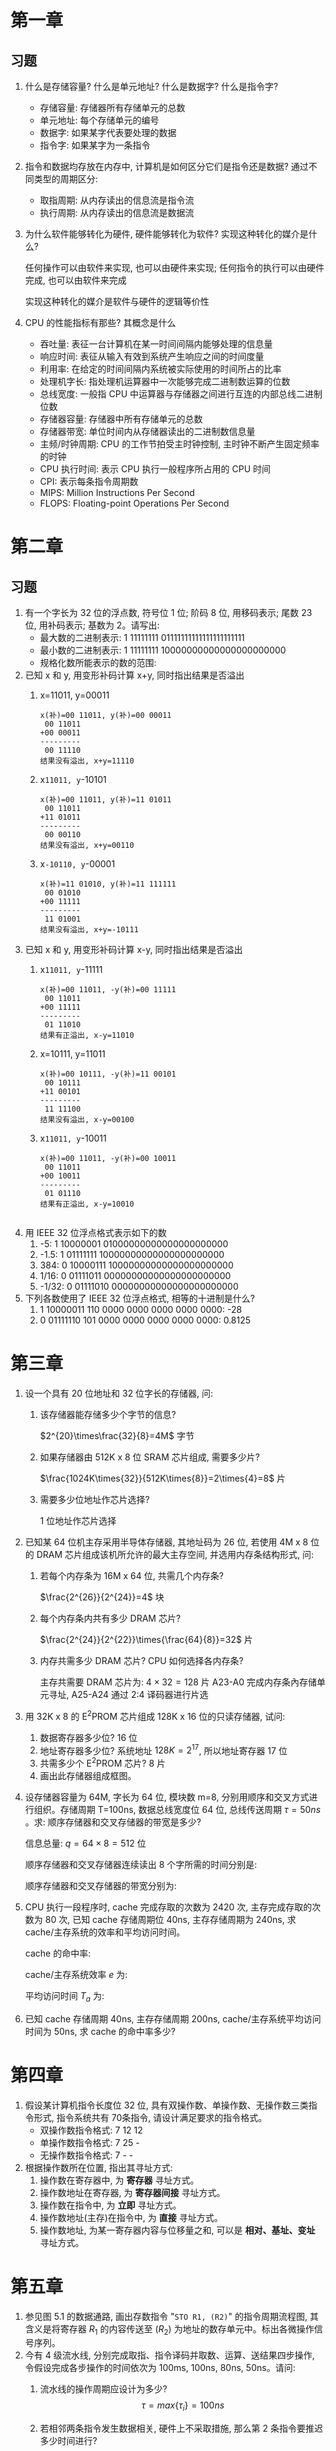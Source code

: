 * 第一章
** 习题
1. 什么是存储容量? 什么是单元地址? 什么是数据字? 什么是指令字?
   - 存储容量: 存储器所有存储单元的总数
   - 单元地址: 每个存储单元的编号
   - 数据字: 如果某字代表要处理的数据
   - 指令字: 如果某字为一条指令
2. 指令和数据均存放在内存中, 计算机是如何区分它们是指令还是数据?
   通过不同类型的周期区分:
   - 取指周期: 从内存读出的信息流是指令流
   - 执行周期: 从内存读出的信息流是数据流
3. 为什么软件能够转化为硬件, 硬件能够转化为软件? 实现这种转化的媒介是什么?

   任何操作可以由软件来实现, 也可以由硬件来实现; 任何指令的执行可以由硬件完成, 也可以由软件来完成

   实现这种转化的媒介是软件与硬件的逻辑等价性
4. CPU 的性能指标有那些? 其概念是什么
   - 吞吐量: 表征一台计算机在某一时间间隔内能够处理的信息量
   - 响应时间: 表征从输入有效到系统产生响应之间的时间度量
   - 利用率: 在给定的时间间隔内系统被实际使用的时间所占的比率
   - 处理机字长: 指处理机运算器中一次能够完成二进制数运算的位数
   - 总线宽度: 一般指 CPU 中运算器与存储器之间进行互连的内部总线二进制位数
   - 存储器容量: 存储器中所有存储单元的总数
   - 存储器带宽: 单位时间内从存储器读出的二进制数信息量
   - 主频/时钟周期: CPU 的工作节拍受主时钟控制, 主时钟不断产生固定频率的时钟
   - CPU 执行时间: 表示 CPU 执行一般程序所占用的 CPU 时间
   - CPI: 表示每条指令周期数
   - MIPS: Million Instructions Per Second
   - FLOPS: Floating-point Operations Per Second

* 第二章
** 习题
1. 有一个字长为 32 位的浮点数, 符号位 1 位; 阶码 8 位, 用移码表示; 尾数 23 位, 用补码表示; 基数为 2。请写出:
   - 最大数的二进制表示: 1 11111111 01111111111111111111111
   - 最小数的二进制表示: 1 11111111 10000000000000000000000
   - 规格化数所能表示的数的范围:
2. 已知 x 和 y, 用变形补码计算 x+y, 同时指出结果是否溢出
   1) x=11011, y=00011
      #+BEGIN_EXAMPLE
        x(补)=00 11011, y(补)=00 00011
         00 11011
        +00 00011
        ---------
         00 11110
        结果没有溢出, x+y=11110
      #+END_EXAMPLE
   2) x=11011, y=-10101
      #+BEGIN_EXAMPLE
        x(补)=00 11011, y(补)=11 01011
         00 11011
        +11 01011
        ---------
         00 00110
        结果没有溢出, x+y=00110
      #+END_EXAMPLE
   3) x=-10110, y=-00001
      #+BEGIN_EXAMPLE
        x(补)=11 01010, y(补)=11 111111
         00 01010
        +00 11111
        ---------
         11 01001
        结果没有溢出, x+y=-10111
      #+END_EXAMPLE
3. 已知 x 和 y, 用变形补码计算 x-y, 同时指出结果是否溢出
   1) x=11011, y=-11111
      #+BEGIN_EXAMPLE
        x(补)=00 11011, -y(补)=00 11111
         00 11011
        +00 11111
        ---------
         01 11010
        结果有正溢出, x-y=11010
      #+END_EXAMPLE
   2) x=10111, y=11011
      #+BEGIN_EXAMPLE
        x(补)=00 10111, -y(补)=11 00101
         00 10111
        +11 00101
        ---------
         11 11100
        结果没有溢出, x-y=00100
      #+END_EXAMPLE
   3) x=11011, y=-10011
      #+BEGIN_EXAMPLE
        x(补)=00 11011, -y(补)=00 10011
         00 11011
        +00 10011
        ---------
         01 01110
        结果有正溢出, x-y=10010

      #+END_EXAMPLE
4. 用 IEEE 32 位浮点格式表示如下的数
   1) -5: 1 10000001 01000000000000000000000
   2) -1.5: 1 01111111 10000000000000000000000
   3) 384: 0 10000111 10000000000000000000000
   4) 1/16: 0 01111011 00000000000000000000000
   5) -1/32: 0 01111010 00000000000000000000000
5. 下列各数使用了 IEEE 32 位浮点格式, 相等的十进制是什么?
   1) 1 10000011 110 0000 0000 0000 0000 0000: -28
   2) 0 01111110 101 0000 0000 0000 0000 0000: 0.8125
* 第三章
1. 设一个具有 20 位地址和 32 位字长的存储器, 问:
   1) 该存储器能存储多少个字节的信息?

      $2^{20}\times\frac{32}{8}=4M$ 字节
   2) 如果存储器由 512K x 8 位 SRAM 芯片组成, 需要多少片?

      $\frac{1024K\times{32}}{512K\times{8}}=2\times{4}=8$ 片
   3) 需要多少位地址作芯片选择?
      
      1 位地址作芯片选择
2. 已知某 64 位机主存采用半导体存储器, 其地址码为 26 位, 若使用 4M x 8 位的 DRAM 芯片组成该机所允许的最大主存空间, 并选用内存条结构形式, 问:
   1) 若每个内存条为 16M x 64 位, 共需几个内存条?

      $\frac{2^{26}}{2^{24}}=4$ 块
   2) 每个内存条内共有多少 DRAM 芯片?

      $\frac{2^{24}}{2^{22}}\times{\frac{64}{8}}=32$ 片
   3) 内存共需多少 DRAM 芯片? CPU 如何选择各内存条?

      主存共需要 DRAM 芯片为: $4\times{32}=128$ 片
      A23-A0 完成内存条內存储单元寻址, A25-A24 通过 2:4 译码器进行片选
3. 用 32K x 8 的 E^{2}PROM 芯片组成 128K x 16 位的只读存储器, 试问:
   1) 数据寄存器多少位? 16 位
   2) 地址寄存器多少位? 系统地址 $128K=2^{17}$, 所以地址寄存器 17 位
   3) 共需多少个 E^{2}PROM 芯片? 8 片
   4) 画出此存储器组成框图。
      [[file:image/screenshot_2018-10-31_09-52-15.png]]
4. 设存储器容量为 64M, 字长为 64 位, 模块数 m=8, 分别用顺序和交叉方式进行组织。存储周期 T=100ns, 数据总线宽度位 64 位, 总线传送周期 $\tau=50ns$ 。求: 顺序存储器和交叉存储器的带宽是多少?

   信息总量: $q=64\times{8}=512$ 位

   顺序存储器和交叉存储器连续读出 8 个字所需的时间分别是:
   #+BEGIN_SRC latex :results raw :exports none
     \begin{align}
       t_{1}&=mT=8\times{100ns}=8\times{10^{-7}}s\\
       t_{2}&=T+(m-1)\tau=100ns+7\times{50ns}-450ns=4.5*10^{-7}ns
     \end{align}
   #+END_SRC 
   #+RESULTS:
   \begin{align}
     t_{1}&=mT=8\times{100ns}=8\times{10^{-7}}s\\
     t_{2}&=T+(m-1)\tau=100ns+7\times{50ns}-450ns=4.5*10^{-7}ns
   \end{align}

   顺序存储器和交叉存储器的带宽分别为:

   #+BEGIN_SRC latex :results raw :exports none
     \begin{align}
       W_{1}=\frac{q}{t_{1}}=\frac{512}{8\times{10^{-7}}}=64\times{10^{7}}\\
       W_{2}=\frac{q}{t_{2}}=\frac{512}{4.5\times{10^{-7}}}=113.8\times{10^{7}}
     \end{align}
   #+END_SRC 
   #+RESULTS:
   \begin{align}
     W_{1}=\frac{q}{t_{1}}=\frac{512}{8\times{10^{-7}}}=64\times{10^{7}}\\
     W_{2}=\frac{q}{t_{2}}=\frac{512}{4.5\times{10^{-7}}}=113.8\times{10^{7}}
   \end{align}
5. CPU 执行一段程序时, cache 完成存取的次数为 2420 次, 主存完成存取的次数为 80 次, 已知 cache 存储周期位 40ns, 主存存储周期为 240ns, 求 cache/主存系统的效率和平均访问时间。

   cache 的命中率:

   #+BEGIN_SRC latex :results raw :exports none
     \begin{align}
       H&=\frac{N_{c}}{N_{c}+N_{m}}=\frac{2420}{2420+80}=0.968\\
       r&=\frac{T_{m}}{T_{c}}=\frac{240}{40}=6
     \end{align}
   #+END_SRC 

   #+RESULTS:
   \begin{align}
     H&=\frac{N_{c}}{N_{c}+N_{m}}=\frac{2420}{2420+80}=0.968\\
     r&=\frac{T_{m}}{T_{c}}=\frac{240}{40}=6
   \end{align}

   cache/主存系统效率 $e$ 为:

   #+BEGIN_SRC latex :results raw :exports none
     \begin{equation}
       e=\frac{1}{r+(1-r)H}\times{100\percent}=\frac{1}{6+(1-6)\times{0.968}}\times{100\percent}=86.2\percent
     \end{equation}
   #+END_SRC 

   #+RESULTS:
   \begin{equation}
     e=\frac{1}{r+(1-r)H}\times{100\percent}=\frac{1}{6+(1-6)\times{0.968}}\times{100\percent}=86.2\percent
   \end{equation}

   平均访问时间 $T_{a}$ 为:

   #+BEGIN_SRC latex :results raw :exports none
     \begin{equation}
       T_{a}=\frac{T_{c}}{e}=\frac{40ns}{0.862ns}=46.4ns
     \end{equation}
   #+END_SRC 

   #+RESULTS:
   \begin{equation}
     T_{a}=\frac{T_{c}}{e}=\frac{40ns}{0.862ns}=46.4ns
   \end{equation}
6. 已知 cache 存储周期 40ns, 主存存储周期 200ns, cache/主存系统平均访问时间为 50ns, 求 cache 的命中率多少?
   
   #+BEGIN_SRC latex :results raw :exports none
     \begin{align}
       h\times{t_{c}}+(1-h)\times{t_{m}}&=t_{a}\\
       h=\frac{t_{a}-t_{m}}{t_{c}-t_{m}}=\frac{50-200}{40-200}=93.75\percent
     \end{align}
   #+END_SRC 

   #+RESULTS:
   \begin{align}
     h\times{t_{c}}+(1-h)\times{t_{m}}&=t_{a}\\
     h=\frac{t_{a}-t_{m}}{t_{c}-t_{m}}=\frac{50-200}{40-200}=93.75\percent
   \end{align}
* 第四章
1. 假设某计算机指令长度位 32 位, 具有双操作数、单操作数、无操作数三类指令形式, 指令系统共有 70条指令, 请设计满足要求的指令格式。
   - 双操作数指令格式: 7 12 12
   - 单操作数指令格式: 7 25 -
   - 无操作数指令格式: 7 - -
2. 根据操作数所在位置, 指出其寻址方式:
   1) 操作数在寄存器中, 为 *寄存器* 寻址方式。
   2) 操作数地址在寄存器, 为 *寄存器间接* 寻址方式。
   3) 操作数在指令中, 为 *立即* 寻址方式。
   4) 操作数地址(主存)在指令中, 为 *直接* 寻址方式。
   5) 操作数地址, 为某一寄存器内容与位移量之和, 可以是 *相对、基址、变址* 寻址方式。
* 第五章
1. 参见图 5.1 的数据通路, 画出存数指令 "=STO R1, (R2)=" 的指令周期流程图, 其含义是将寄存器 $R_{1}$ 的内容传送至 $(R_{2})$ 为地址的数存单元中。标出各微操作信号序列。
   [[file:image/screenshot_2018-11-21_09-36-58.png]]
2. 今有 4 级流水线, 分别完成取指、指令译码并取数、运算、送结果四步操作, 令假设完成各步操作的时间依次为 100ms, 100ns, 80ns, 50ns。请问:
   1) 流水线的操作周期应设计为多少?
      $$\tau=max\{\tau_{i}\}=100ns$$
   2) 若相邻两条指令发生数据相关, 硬件上不采取措施, 那么第 2 条指令要推迟多少时间进行?
      
      至少延迟 2 个时钟周期
   3) 如果在硬件设计上加以改进, 至少需推迟多少时间?

      采用专用通路技术, 就可使流水线不发生停顿
3. 指令流水线有取值(IF)、译码(ID)、执行(EX)、访存(MEM)、写回寄存器堆(WB)五个过程段, 共有 20 条指令连续输入此流水线。
   1) 画出流水处理的时空图, 假设时钟周期为100ns。
     [[file:image/screenshot_2018-11-21_09-32-43.png]]
   2) 求流水线的实际吞吐率(单位时间里执行完毕的指令数)。
      $$H=\frac{n}{(K+n-1)\tau}=\frac{20}{(5+20-1)*100*10^{-9}}=8.33*10^{6}$$
   3) 求流水线的加速比
      $$S=\frac{T_{S}}{T_{P}}=\frac{n\tau K}{(K+n-1)\tau}=\frac{20*5}{20+5-1}=4.17$$
4. 判断以下三组指令中各存在那种类型的数据相关。
   1) 写后读 =RAW=
      #+BEGIN_EXAMPLE
        I1 LDA R1, A  ; M(A)->R1, M(A) 是存储器单元
        I2 ADD R2, R1 ; (R2)+(R1)->R2
      #+END_EXAMPLE
   2) 读后写 =WAR=
      #+BEGIN_EXAMPLE
        I3 ADD R3, R4 ; (R3)+(R4)->R3
        I4 MUL R4, R5 ; (R4)x(R5)->R4
      #+END_EXAMPLE
   3) 写后写 =WAW=
      #+BEGIN_EXAMPLE
        I5 LDA R6, B  ; M(B)->R6, M(B) 是存储器单元
        I6 MUL R6, R7 ; (R6)x(R7)->R6
      #+END_EXAMPLE
* 第六章
1. 说明总线结构对计算机性能的影响
   - 简化了硬件设计
   - 简化了系统结构
   - 系统扩展性好
   - 系统更新性能好
2. 画出菊花链方式的优先级判决逻辑电路图
   [[file:image/screenshot_2018-11-28_08-36-04.png]]
3. 画出独立请求方式的优先级判决逻辑电路图
   [[file:image/screenshot_2018-11-28_08-46-25.png]]
4. PCI 总线中三种桥的名称是什么? 它们的功能是什么?
   - 名称: HOST 桥、PCI/LAGACY 总线桥、PCI/PCI 桥
   - 功能: 
     - 它连接两条总线, 使彼此间相互通信。
     - 桥是一个总线转换部件, 可以把一条总线的地址空间映射到另一条总线的地址空间上, 从而使系统中任意一个总线主设备都能看到同样的一份地址表。
     - 桥可以实现总线间的猝发式传送, 可使所有的存取都按 CPU 的需要出现在总线上。
5. 比较 PCI 总线和 InfiniBand 标准的性能特点
   分布式仲裁不需要中央仲裁器, 每个潜在的主方功能模块都有自己的仲裁号和仲裁器。当它们有总线请求时, 把它们唯一的仲裁号发送到共享的仲裁总线上, 每个仲裁器将仲裁总线上得到的号与自己的号进行比较。如果仲裁总线上的号大, 则它的总线请求不予响应, 并撤消它的仲裁号。最后, 获胜者的仲裁号保留在仲裁总线上, 分布式仲裁是以优先级仲裁策略为基础。
* 第七章
1. 一光栅扫描图形显示器, 每帧有 1024x1024 像素, 可以显示 256 种颜色, 问刷新存储器容量至少需要多少?
   $$\frac{1024\times1024\times256}{8\times8}=1MB$$
2. 一个双面 CD-ROM 光盘, 每面有 100 道, 每道 9 个扇区, 每个扇区存储 512B, 请求出光盘格式化容量?
   格式化容量=扇区容量x每道扇区数x磁道总数
   $$512\times9\times100\times2=921600B$$
3. 已知某磁盘存储器转速为 2400 转/分, 每个记录面道数为 200 道, 平均找道时间为 60ms, 每道存储容量为 96kb, 求磁盘的存储时间与数据传输率。
   存取时间=平均查找时间+平均等待时间
   $$60+\frac{1}{2}\times\frac{60}{2400}\times1000=72.5ms$$
   $$Dr=96\times\frac{2400}{60}=480KB/s$$
4. 刷新存储器的重要性能指标是它的带宽。若显示工作方式采用分辨率为 1024x768, 颜色深度为 24 位, 帧频(刷新速率)为 72 Hz, 求:
   1) 刷新存储器的存储容量是多少?
      $$1024\times768\times3=2.25MB$$
   2) 刷新存储器的带宽是多少?
      $$1024\times768\times3B\times72/s=162MB/s$$
      
* 第八章
1. 在图 8.9 中当 CPU 对设备 B 的中断请求进行服务, 如设备 A 提出请求, CPU 能够响应吗? 为什么? 如果设备 B 一提出请求总能立即得到服务, 问怎么调整才能满足此要求?

   能响应, 因为设备 A 的优先级比设备 B 高。若要设备 B 总能立即得到服务, 可将设备 B 从第二级取出来, 单独放在第三级上, 使第三级的优先级最高,即令 $IM_{3}=0$ 。

2. 在图 8.9 中, 假定 CPU 取指并执行一条指令的时间为 $t_{1}$, 保护现场需 $t_{2}$, 恢复现场需 $t_{3}$, 中断周期需 $t_{4}$, 每个设备的设备服务时间为 $t_{A},t_{B},\cdots,t_{G}$ 。试计算只有设备 A, D, G 时的系统中断饱和时间。

   依次处理设备 A, D, G 的时间 $T$ 为:
   #+BEGIN_SRC latex :results raw :exports none
     \begin{align}
       T_{1}&=t_{1}+t_{2}+t_{3}+t_{4}+t_{A}\\
       T_{2}&=t_{1}+t_{2}+t_{3}+t_{4}+t_{D}\\
       T_{3}&=t_{1}+t_{2}+t_{3}+t_{4}+t_{G}\\
       T&=T_{1}+T_{2}+T_{3}=3*(t_{1}+t_{2}+t_{3}+t_{4})+t_{A}+t_{D}+t_{G}
     \end{align}
   #+END_SRC 

   #+RESULTS:
   \begin{align}
     T_{1}&=t_{1}+t_{2}+t_{3}+t_{4}+t_{A}\\
     T_{2}&=t_{1}+t_{2}+t_{3}+t_{4}+t_{D}\\
     T_{3}&=t_{1}+t_{2}+t_{3}+t_{4}+t_{G}\\
     T&=T_{1}+T_{2}+T_{3}=3*(t_{1}+t_{2}+t_{3}+t_{4})+t_{A}+t_{D}+t_{G}
   \end{align}

3. 用多路 DMA 控制器控制光盘、软盘、打印机三个设备同时工作。光盘以 $20\mu s$ 的间隔向控制器发 DMA 请求, 软盘以 $90\mu s$ 的间隔向控制器发 DMA 请求, 打印机以 $180\mu s$ 的间隔向控制器发 DMA 请求, 请画出多路 DMA 控制器的工作时空图。

* review
#+caption: 填空题
1. 数的真值变成机器码可采用 =原码, 补码, 反码, 移码= 表示法。
2. 移码表示法主要用于表示 =浮点= 数的阶码 E, 以利于比较两个 =指数= 的大小和 =对阶= 操作。
3. 一个定点数由 =符号位= 和 =数值域= 两部分组成。根据小数点位置不同, 定点数有纯小数和 =纯整数= 两种表示方式。
4. 为了实现运算器的 =高速性=, 采用了 =先行= 进位、 =阵列= 乘除法等并行技术。
5. 计算机对存储器的要求是 =容量大、速度快、成本低= 为了解决这方面的矛盾, 计算机采用多级存储体系结构。
6. 双端口存储器和多模块交叉存储器属于 =并行= 存储器结构。前者采用 =空间并行= 技术, 后者采用 =时间并行= 技术。
7. 指令格式中, 地址码字段是通过 =寻址方式= 来体现的, 因为通过某种方式的变换, 可以给出 =操作数有效= 地址。
8. 形成指令地址的方式, 称为 =指令寻址= 有 =顺序= 寻址和 =跳跃= 寻址。
9. CPU 从 =存储器= 取出一条指令并执行这条指令的时间和称为 =指令周期= 。由于各种指令的操作功能不同, 各种指令的指令周期是 =不相同的= 。
10. CPU 周期也称为 =机器周期= 。一个 CPU周期包含若干个 =时钟周期= 。任何一条指令的指令周期至少需要 =2 个= CPU 周期。
11. 硬布线控制器的基本思想是: 某个微操作控制信号是 =指令操作码= 移码输出, =时序= 信号和 =状态条件= 信号的逻辑函数。
12. 微程序设计是利用 =软件= 方法设计 =操作控制= 的一门技术。具有规整型、可维护性、 =灵活性= 等一系列优点。
13. 在计算机系统中, 多个系统部件之间信息传送的公共通路称为 =总线= 。就其所传送信息的性质而言, 在公共通路上传送的信息包括数据、 =地址= 、 =控制= 信息。
14. 为了解决多个 =主设备= 同时竞争总线, =控制权= 必须具有 =总线仲裁= 部件。
15. 并行处理技术已经成为计算家发展的主流。它可贯穿与信息加工的各个步骤和阶段概括起来，主要有三种形式 =时间并行、空间并行、时间+空间并行= 。
16. 中断处理需要有中断 =优先级仲裁=, 中断 =向量= 产生, 中断 =控制逻辑= 等硬件支持。
17. 定点运算器的结构主要有: =单总线、双总线、三总线= 运算器。
18. CPU 的控制器可以根据指令的 =操作性质= 和 =寻址方式= 形成操作数的地址。
19. 指令流向的控制即 =下条指令地址= 的形成控制。
20. 硬布线控制器, 它是采用 =时序逻辑= 技术来实现的。
21. 微程序控制器是采用 =存储逻辑= 来实现的
22. 衡量总线性能的重要指标是 =总线带宽=, 它定义为总线本身所能达到的最高 =传输速率= 。PCI 总线的带宽可达 =264MB/s=

名词解释:
1. 指令流: 取指周期从内存读出的信息流
2. 数据流: 执行周期从内存读出的信息流
3. 机器数: 数在计算机中表示形式
4. 定点数: 小数点位置固定不变的机器数
5. 浮点数: 数范围和精度分开表示的数
6. 符号数据: 非数字符号的表示
7. 数值数据: 数字数据的表示
8. 机器字长: 计算机能够直接处理的二进制数据的位数
9. 存储容量: 存储器能够容纳的存储单元数
10. 分布式软件系统: 通过网络互联的多处理器体系结构上执行任务的系统
11. 指令周期: 取值、分析、执行该指令花费的总时间
12. 存取时间: 启动存储器到完成该操作所花费的时间
13. 存储周期: 连续两次启动同一存储器操作需要的最小时间间隔
14. 存储器带宽: 单位时间内存储器存取信息的最大信息量
15. 单元地址: 存储单元的唯一地址编号
16. 数据字: 要处理的数据
17. 指令字: 指令或指令的一部分
18. 向量地址: 存放中断处理程序的入口地址
19. 刷新周期: 上一次存储器器刷新结束到下一次存储器刷新完成为止的时间间隔
20. 字长位数扩展: 存储器地址线并联
21. 字存储器扩展: 存储器数据线并联
22. 地址映射: 对主存地址, 根据映像规则生成块号和候选位置
23. =CISC=: 复杂指令系统计算机
24. =RISC=: 精简指令系统计算机
25. cache 的命中率: 设在一段程序执行期间, cache 完成存取次数为 $N_{c}$, 主存完成存取次数为 $N_{m}$, $h$ 定义为命中率, 则有: $h=\frac{N_{c}}{N_{c}+N_{m}}$
26. 多重中断: 执行中断程序期间, 又出现新的中断请求, CPU 停止当前中断程序, 转向处理新的中断请求
27. 流水线的建立时间: 流水线填满的时间
28. 高速缓冲存储器: 介于 CPU 和内存之间, 速度较快、容量较小、价格较贵的存储器
29. 寻址方式: CPU 根据指令中给出的地址码字段寻找相应的操作数的方式
30. 微程序: 解释若干微指令的有序集合
31. 微指令: 在同一 CPU 周期内并行执行的微操作控制信息, 存储在控制存储器里
32. 微命令: CPU 中的控制部件向执行部件发出的各种控制命令
33. 微操作: 微命令的操作过程
34. 总线仲裁: 解决多个主设备申请占用总线时, 由总线控制器仲裁出优先级别最高的设备, 允许其占用总线
35. 超流水线: 将多个流水线寄存器插入到流水线段中
36. 总线的物理特性: 总线的物理连接方式
37. 总线的功能特性: 每根总线的功能
38. 总线的电气特性: 每根总线上信号的传递方向及有效电平范围
39. 总线的时间特性: 每根总线在什么时间有效的规定
40. 总线带宽: 总线本身所能达到的最高传输速率
41. 总线占用期: 主方持续控制总线的时间
42. 磁盘存储容量: 磁盘存储器所能存储的字节数
43. 磁盘阵列 RAID: 多个磁盘存储器组成的大容量外存系统
44. 显示分辨率: 显示器所能显示的像素数
45. 图形: 没有亮暗层次变换的线条图
46. 图像: 有亮暗层次的图
47. 通道: 代替 CPU 管理控制外设的独立部件
